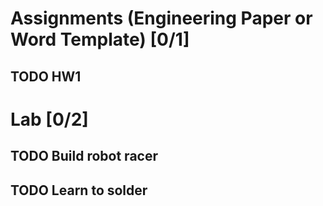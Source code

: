 * Assignments (Engineering Paper or Word Template) [0/1]
** TODO HW1 
   DEADLINE: <2018-09-06 Thu>
* Lab [0/2]
** TODO Build robot racer
   DEADLINE: <2018-09-07 Fri>
** TODO Learn to solder
   DEADLINE: <2018-08-30 Thu>

